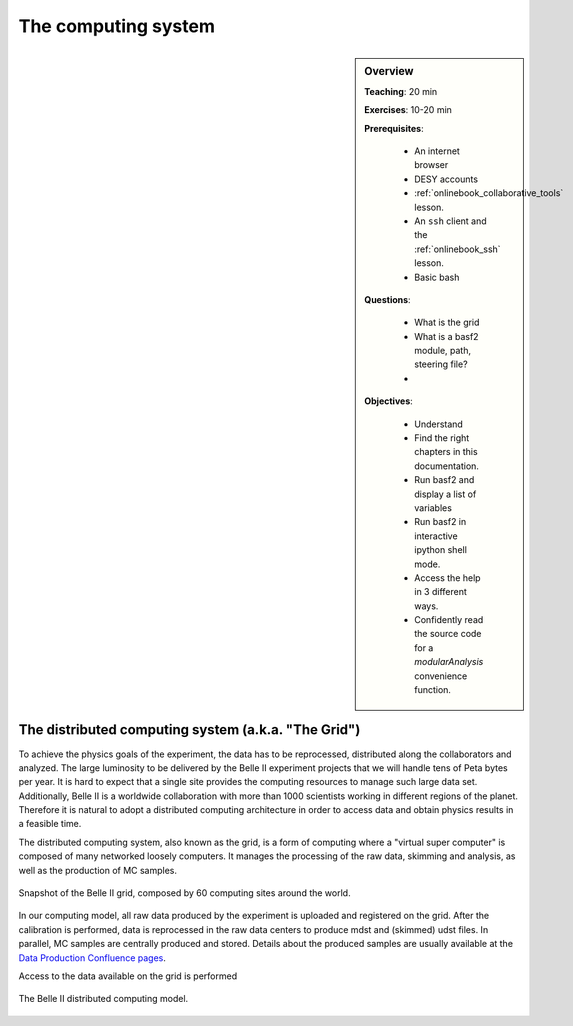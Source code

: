 .. _onlinebook_computing_system:

The computing system
====================

.. sidebar:: Overview
    :class: overview

    **Teaching**: 20 min

    **Exercises**: 10-20 min

    **Prerequisites**:

        * An internet browser
        * DESY accounts
        * :ref:`onlinebook_collaborative_tools` lesson.
        * An ``ssh`` client and the :ref:`onlinebook_ssh` lesson.
        * Basic bash

    **Questions**:

        * What is the grid
        * What is a basf2 module, path, steering file?
        *

    **Objectives**:

        * Understand
        * Find the right chapters in this documentation.
        * Run basf2 and display a list of variables
        * Run basf2 in interactive ipython shell mode.
        * Access the help in 3 different ways.
        * Confidently read the source code for a `modularAnalysis` convenience
          function.


The distributed computing system (a.k.a. "The Grid")
----------------------------------------------------

To achieve the physics goals of the experiment, the data has to be reprocessed, distributed along the collaborators
and analyzed.
The large luminosity to be delivered by the Belle II experiment projects that we will handle tens of Peta bytes
per year. It is hard to expect that a single site provides the computing resources to manage such large data set.
Additionally, Belle II is a worldwide collaboration with more than 1000 scientists working in different regions
of the planet.
Therefore it is natural to adopt a distributed computing architecture in order to access data and obtain physics results
in a feasible time.

The distributed computing system, also known as the grid, is a form of computing where a "virtual super computer" is
composed of many networked loosely computers.
It manages the processing of the raw data, skimming and analysis, as well as the production of MC samples.

.. figure:: B2computingModel.png
    :align: center
    :width: 400px
    :alt: The Belle II grid

    Snapshot of the Belle II grid, composed by 60 computing sites around the world.

In our computing model, all raw data produced by the experiment is uploaded and registered on the grid. After the
calibration is performed, data is reprocessed in the raw data centers to produce mdst and (skimmed) udst files.
In parallel, MC samples are centrally produced and stored. Details about the produced samples are usually available at
the `Data Production Confluence pages <https://confluence.desy.de/display/BI/Data+production+WebHome>`_.

Access to the data available on the grid is performed

.. figure:: B2computingModel.png
    :align: center
    :width: 400px
    :alt: Computing model

    The Belle II distributed computing model.
